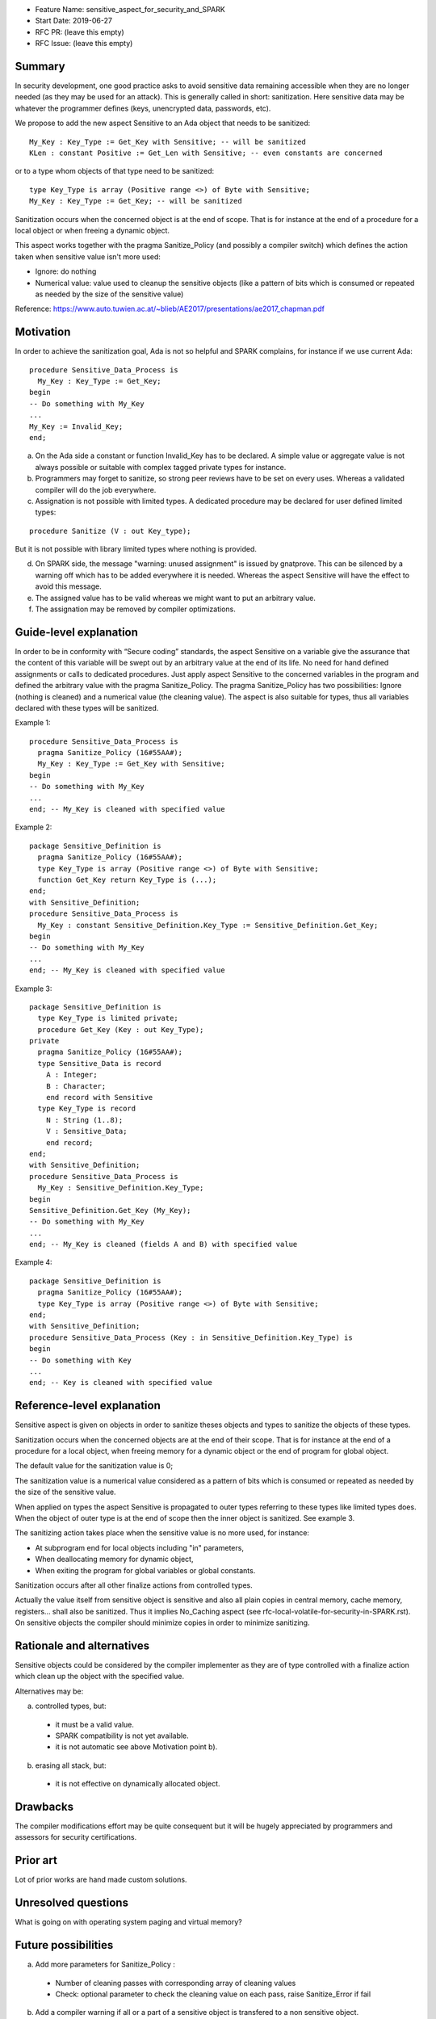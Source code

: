 - Feature Name: sensitive_aspect_for_security_and_SPARK
- Start Date: 2019-06-27
- RFC PR: (leave this empty)
- RFC Issue: (leave this empty)


Summary
=======

In security development, one good practice asks to avoid sensitive data remaining
accessible when they are no longer needed (as they may be used for an attack).
This is generally called in short: sanitization.
Here sensitive data may be whatever the programmer defines
(keys, unencrypted data, passwords, etc).

We propose to add the new aspect Sensitive to an Ada object that needs to be
sanitized:
::

  My_Key : Key_Type := Get_Key with Sensitive; -- will be sanitized
  KLen : constant Positive := Get_Len with Sensitive; -- even constants are concerned

or to a type whom objects of that type need to be sanitized:
::

  type Key_Type is array (Positive range <>) of Byte with Sensitive;
  My_Key : Key_Type := Get_Key; -- will be sanitized

Sanitization occurs when the concerned object is at the end of scope.
That is for instance at the end of a procedure for a local object or when freeing
a dynamic object.

This aspect works together with the pragma Sanitize_Policy (and possibly a compiler
switch) which defines the action taken when sensitive value isn't more used:

- Ignore: do nothing
- Numerical value: value used to cleanup the sensitive objects (like a pattern of bits which is consumed or repeated as needed by the size of the sensitive value)

Reference:
https://www.auto.tuwien.ac.at/~blieb/AE2017/presentations/ae2017_chapman.pdf


Motivation
==========

In order to achieve the sanitization goal, Ada is not so helpful and SPARK complains,
for instance if we use current Ada:
::

    procedure Sensitive_Data_Process is
      My_Key : Key_Type := Get_Key;
    begin
    -- Do something with My_Key
    ...
    My_Key := Invalid_Key;
    end;

a) On the Ada side a constant or function Invalid_Key has to be declared. A simple value or aggregate value is not always possible or suitable with complex tagged private types for instance.

b) Programmers may forget to sanitize, so strong peer reviews have to be set on every uses. Whereas a validated compiler will do the job everywhere.

c) Assignation is not possible with limited types. A dedicated procedure may be declared for user defined limited types:

::

    procedure Sanitize (V : out Key_type);

But it is not possible with library limited types where nothing is provided.

d) On SPARK side, the message "warning: unused assignment" is issued by gnatprove. This can be silenced by a warning off which has to be added everywhere it is needed. Whereas the aspect Sensitive will have the effect to avoid this message.

e) The assigned value has to be valid whereas we might want to put an arbitrary value.

f) The assignation may be removed by compiler optimizations.


Guide-level explanation
=======================

In order to be in conformity with “Secure coding” standards, the aspect Sensitive
on a variable give the assurance that the content of this variable
will be swept out by an arbitrary value at the end of its life.
No need for hand defined assignments or calls to dedicated procedures.
Just apply aspect Sensitive to the concerned variables in the program and defined
the arbitrary value with the pragma Sanitize_Policy.
The pragma Sanitize_Policy has two possibilities: Ignore (nothing is cleaned) and a
numerical value (the cleaning value).
The aspect is also suitable for types, thus all variables declared with these types
will be sanitized.

Example 1:
::

    procedure Sensitive_Data_Process is
      pragma Sanitize_Policy (16#55AA#);
      My_Key : Key_Type := Get_Key with Sensitive;
    begin
    -- Do something with My_Key
    ...
    end; -- My_Key is cleaned with specified value

Example 2:
::

    package Sensitive_Definition is
      pragma Sanitize_Policy (16#55AA#);
      type Key_Type is array (Positive range <>) of Byte with Sensitive;
      function Get_Key return Key_Type is (...);
    end;
    with Sensitive_Definition;
    procedure Sensitive_Data_Process is
      My_Key : constant Sensitive_Definition.Key_Type := Sensitive_Definition.Get_Key;
    begin
    -- Do something with My_Key
    ...
    end; -- My_Key is cleaned with specified value

Example 3:
::

    package Sensitive_Definition is
      type Key_Type is limited private;
      procedure Get_Key (Key : out Key_Type);
    private
      pragma Sanitize_Policy (16#55AA#);
      type Sensitive_Data is record
        A : Integer;
        B : Character;
        end record with Sensitive
      type Key_Type is record
        N : String (1..8);
        V : Sensitive_Data;
        end record;
    end;
    with Sensitive_Definition;
    procedure Sensitive_Data_Process is
      My_Key : Sensitive_Definition.Key_Type;
    begin
    Sensitive_Definition.Get_Key (My_Key);
    -- Do something with My_Key
    ...
    end; -- My_Key is cleaned (fields A and B) with specified value

Example 4:
::

    package Sensitive_Definition is
      pragma Sanitize_Policy (16#55AA#);
      type Key_Type is array (Positive range <>) of Byte with Sensitive;
    end;
    with Sensitive_Definition;
    procedure Sensitive_Data_Process (Key : in Sensitive_Definition.Key_Type) is
    begin
    -- Do something with Key
    ...
    end; -- Key is cleaned with specified value


Reference-level explanation
===========================

Sensitive aspect is given on objects in order to sanitize theses objects and types to sanitize
the objects of these types.

Sanitization occurs when the concerned objects are at the end of their scope.
That is for instance at the end of a procedure for a local object, when freeing
memory for a dynamic object or the end of program for global object.

The default value for the sanitization value is 0;

The sanitization value is a numerical value considered as a pattern of bits which
is consumed or repeated as needed by the size of the sensitive value.

When applied on types the aspect Sensitive is propagated to outer types referring to these
types like limited types does. When the object of outer type is at the end of scope then the inner object
is sanitized. See example 3.

The sanitizing action takes place when the sensitive value is no more used, for instance:

- At subprogram end for local objects including "in" parameters,
- When deallocating memory for dynamic object,
- When exiting the program for global variables or global constants.

Sanitization occurs after all other finalize actions from controlled types.

Actually the value itself from sensitive object is sensitive and also all plain
copies in central memory, cache memory, registers... shall also be sanitized.
Thus it implies No_Caching aspect (see rfc-local-volatile-for-security-in-SPARK.rst).
On sensitive objects the compiler should minimize copies in order to minimize sanitizing.


Rationale and alternatives
==========================

Sensitive objects could be considered by the compiler implementer as they are of type
controlled with a finalize action which clean up the object with the specified value.

Alternatives may be:

a) controlled types, but:

  - it must be a valid value.
  - SPARK compatibility is not yet available.
  - it is not automatic see above Motivation point b).
  
b) erasing all stack, but:

  - it is not effective on dynamically allocated object.


Drawbacks
=========

The compiler modifications effort may be quite consequent but it will be
hugely appreciated by programmers and assessors for security certifications.


Prior art
=========

Lot of prior works are hand made custom solutions.


Unresolved questions
====================

What is going on with operating system paging and virtual memory?


Future possibilities
====================

a) Add more parameters for Sanitize_Policy :

  - Number of cleaning passes with corresponding array of cleaning values
  - Check: optional parameter to check the cleaning value on each pass, raise Sanitize_Error if fail

b) Add a compiler warning if all or a part of a sensitive object is transfered to a non sensitive object.

c) Apply the aspect to subprograms, that is all local objects and "in" parameters are sanitized at the end of the subprogram.
